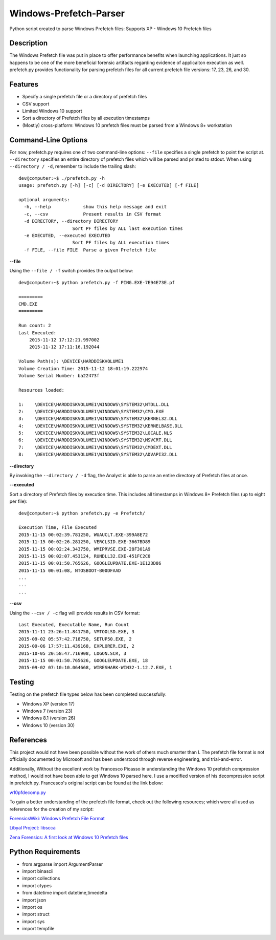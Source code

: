 Windows-Prefetch-Parser
========================
Python script created to parse Windows Prefetch files: Supports XP - Windows 10 Prefetch files

Description
------------
The Windows Prefetch file was put in place to offer performance benefits when launching applications. It just so happens to be one of the more beneficial forensic artifacts regarding evidence of applicaiton execution as well. prefetch.py provides functionality for parsing prefetch files for all current prefetch file versions: 17, 23, 26, and 30.

Features
---------
* Specify a single prefetch file or a directory of prefetch files
* CSV support
* Limited Windows 10 support
* Sort a directory of Prefetch files by all execution timestamps
* (Mostly) cross-platform: Windows 10 prefetch files must be parsed from a Windows 8+ workstation


Command-Line Options
---------------------
For now, prefetch.py requires one of two command-line options: ``--file`` specifies a single prefetch to point the script at. ``--directory`` specifies an entire directory of prefetch files which will be parsed and printed to stdout. When using ``--directory / -d``, remember to include the trailing slash:

::

    dev@computer:~$ ./prefetch.py -h
    usage: prefetch.py [-h] [-c] [-d DIRECTORY] [-e EXECUTED] [-f FILE]
    
    optional arguments:
      -h, --help            show this help message and exit
      -c, --csv             Present results in CSV format
      -d DIRECTORY, --directory DIRECTORY
                        Sort PF files by ALL last execution times
      -e EXECUTED, --executed EXECUTED
                        Sort PF files by ALL execution times
      -f FILE, --file FILE  Parse a given Prefetch file

**--file**

Using the ``--file / -f`` switch provides the output below:

::

    dev@computer:~$ python prefetch.py -f PING.EXE-7E94E73E.pf

    =========
    CMD.EXE
    =========
    
    Run count: 2
    Last Executed:
        2015-11-12 17:12:21.997002
        2015-11-12 17:11:16.192044

    Volume Path(s): \DEVICE\HARDDISKVOLUME1
    Volume Creation Time: 2015-11-12 18:01:19.222974
    Volume Serial Number: ba22473f
    
    Resources loaded:
    
    1:    \DEVICE\HARDDISKVOLUME1\WINDOWS\SYSTEM32\NTDLL.DLL
    2:    \DEVICE\HARDDISKVOLUME1\WINDOWS\SYSTEM32\CMD.EXE
    3:    \DEVICE\HARDDISKVOLUME1\WINDOWS\SYSTEM32\KERNEL32.DLL
    4:    \DEVICE\HARDDISKVOLUME1\WINDOWS\SYSTEM32\KERNELBASE.DLL
    5:    \DEVICE\HARDDISKVOLUME1\WINDOWS\SYSTEM32\LOCALE.NLS
    6:    \DEVICE\HARDDISKVOLUME1\WINDOWS\SYSTEM32\MSVCRT.DLL
    7:    \DEVICE\HARDDISKVOLUME1\WINDOWS\SYSTEM32\CMDEXT.DLL
    8:    \DEVICE\HARDDISKVOLUME1\WINDOWS\SYSTEM32\ADVAPI32.DLL

**--directory**

By invoking the ``--directory / -d`` flag, the Analyst is able to parse an entire directory of Prefetch files at once.

**--executed**

Sort a directory of Prefetch files by execution time. This includes all timestamps in Windows 8+ Prefetch files (up to eight per file):

::

    dev@computer:~$ python prefetch.py -e Prefetch/

    Execution Time, File Executed
    2015-11-15 00:02:39.781250, WUAUCLT.EXE-399A8E72
    2015-11-15 00:02:26.281250, VERCLSID.EXE-3667BD89
    2015-11-15 00:02:24.343750, WMIPRVSE.EXE-28F301A9
    2015-11-15 00:02:07.453124, RUNDLL32.EXE-451FC2C0
    2015-11-15 00:01:50.765626, GOOGLEUPDATE.EXE-1E123D86
    2015-11-15 00:01:08, NTOSBOOT-B00DFAAD
    ...
    ...
    ...

**--csv**

Using the ``--csv / -c`` flag will provide results in CSV format:

::

    Last Executed, Executable Name, Run Count
    2015-11-11 23:26:11.841750, VMTOOLSD.EXE, 3
    2015-09-02 05:57:42.718750, SETUP50.EXE, 2
    2015-09-06 17:57:11.439168, EXPLORER.EXE, 2
    2015-10-05 20:58:47.716908, LOGON.SCR, 3
    2015-11-15 00:01:50.765626, GOOGLEUPDATE.EXE, 18
    2015-09-02 07:10:10.064668, WIRESHARK-WIN32-1.12.7.EXE, 1


Testing
--------

Testing on the prefetch file types below has been completed successfully:

* Windows XP (version 17)
* Windows 7 (version 23)
* Windows 8.1 (version 26)
* Windows 10 (version 30)

References
-----------
This project would not have been possible without the work of others much smarter than I. The prefetch file format is not officially documented by Microsoft and has been understood through reverse engineering, and trial-and-error. 

Additionally, Without the excellent work by Francesco Picasso in understanding the Windows 10 prefetch compression method, I would not have been able to get Windows 10 parsed here. I use a modified version of his decompression script in prefetch.py. Francesco's original script can be found at the link below:

`w10pfdecomp.py <https://github.com/dfirfpi/hotoloti/blob/master/sas/w10pfdecomp.py>`_

To gain a better understanding of the prefetch file format, check out the following resources; which were all used as references for the creation of my script:

`ForensicsWiki: Windows Prefetch File Format <http://www.forensicswiki.org/wiki/Windows_Prefetch_File_Format>`_

`Libyal Project: libscca <https://github.com/libyal/libscca/blob/master/documentation/Windows%20Prefetch%20File%20(PF)%20format.asciidoc>`_

`Zena Forensics: A first look at Windows 10 Prefetch files <http://blog.digital-forensics.it/2015/06/a-first-look-at-windows-10-prefetch.html>`_

Python Requirements
--------------------
* from argparse import ArgumentParser
* import binascii
* import collections
* import ctypes
* from datetime import datetime,timedelta
* import json
* import os
* import struct
* import sys
* import tempfile
